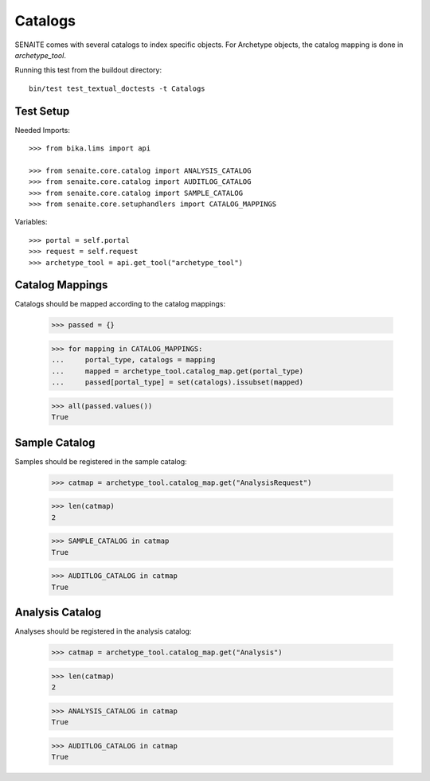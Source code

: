 Catalogs
--------

SENAITE comes with several catalogs to index specific objects.
For Archetype objects, the catalog mapping is done in `archetype_tool`.


Running this test from the buildout directory::

    bin/test test_textual_doctests -t Catalogs


Test Setup
..........

Needed Imports::

    >>> from bika.lims import api

    >>> from senaite.core.catalog import ANALYSIS_CATALOG
    >>> from senaite.core.catalog import AUDITLOG_CATALOG
    >>> from senaite.core.catalog import SAMPLE_CATALOG
    >>> from senaite.core.setuphandlers import CATALOG_MAPPINGS


Variables::

    >>> portal = self.portal
    >>> request = self.request
    >>> archetype_tool = api.get_tool("archetype_tool")


Catalog Mappings
................

Catalogs should be mapped according to the catalog mappings:

    >>> passed = {}

    >>> for mapping in CATALOG_MAPPINGS:
    ...     portal_type, catalogs = mapping
    ...     mapped = archetype_tool.catalog_map.get(portal_type)
    ...     passed[portal_type] = set(catalogs).issubset(mapped)

    >>> all(passed.values())
    True


Sample Catalog
..............

Samples should be registered in the sample catalog:

    >>> catmap = archetype_tool.catalog_map.get("AnalysisRequest")

    >>> len(catmap)
    2

    >>> SAMPLE_CATALOG in catmap
    True

    >>> AUDITLOG_CATALOG in catmap
    True


Analysis Catalog
................

Analyses should be registered in the analysis catalog:

    >>> catmap = archetype_tool.catalog_map.get("Analysis")

    >>> len(catmap)
    2

    >>> ANALYSIS_CATALOG in catmap
    True

    >>> AUDITLOG_CATALOG in catmap
    True
